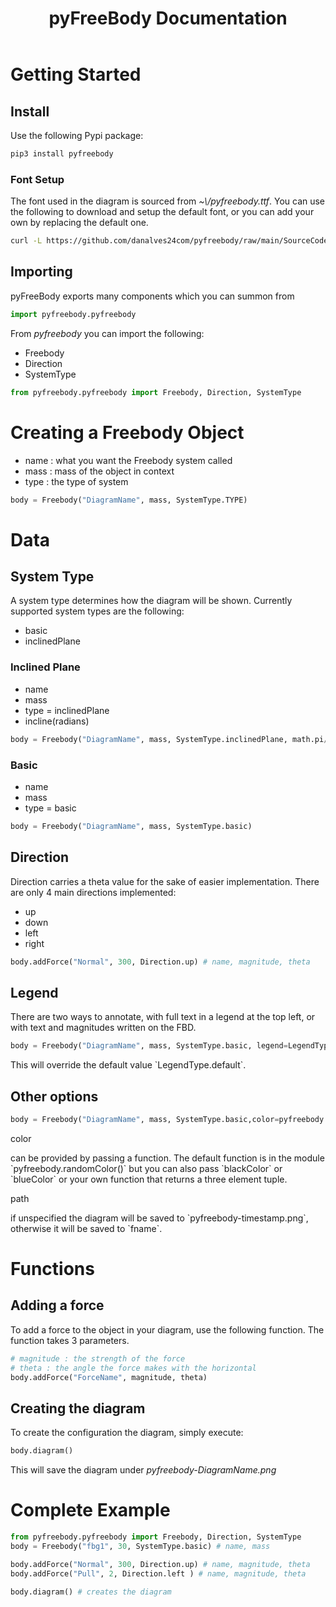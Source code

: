 #+TITLE: pyFreeBody Documentation

* Getting Started
** Install
Use the following Pypi package:
#+begin_src bash
pip3 install pyfreebody
#+end_src
*** Font Setup
The font used in the diagram is sourced from /~\/pyfreebody.ttf/. You can use the following to download and setup the default font, or you can add your own by replacing the default one.
#+begin_src bash
curl -L https://github.com/danalves24com/pyfreebody/raw/main/SourceCodePro-Regular.ttf -o ~/pyfreebody.ttf
#+end_src
** Importing
pyFreeBody exports many components which you can summon from
#+begin_src python
import pyfreebody.pyfreebody
#+end_src
From /pyfreebody/ you can import the following:
+ Freebody
+ Direction
+ SystemType
#+begin_src python
from pyfreebody.pyfreebody import Freebody, Direction, SystemType
#+end_src
* Creating a Freebody Object
+ name : what you want the Freebody system called
+ mass : mass of the object in context
+ type : the type of system
#+begin_src python
body = Freebody("DiagramName", mass, SystemType.TYPE)
#+end_src

* Data
** System Type
A system type determines how the diagram will be shown. Currently supported system types are the following:
+ basic
+ inclinedPlane
*** Inclined Plane
+ name
+ mass
+ type = inclinedPlane
+ incline(radians)
#+begin_src python
body = Freebody("DiagramName", mass, SystemType.inclinedPlane, math.pi/6)
#+end_src
*** Basic
+ name
+ mass
+ type = basic
#+begin_src python
body = Freebody("DiagramName", mass, SystemType.basic)
#+end_src
** Direction
Direction carries a theta value for the sake of easier implementation. There are only 4 main directions implemented:
+ up
+ down
+ left
+ right
#+NAME: Implementation of direction up
#+begin_src python
body.addForce("Normal", 300, Direction.up) # name, magnitude, theta
#+end_src
** Legend
There are two ways to annotate, with full text in a legend at the top left,
or with text and magnitudes written on the FBD. 
#+begin_src python
body = Freebody("DiagramName", mass, SystemType.basic, legend=LegendType.arrow)
#+end_src
This will override the default value `LegendType.default`.
** Other options
#+begin_src python
body = Freebody("DiagramName", mass, SystemType.basic,color=pyfreebody.blueColorpath=fname) 
#+end_src
**** color
can be provided by passing a function.
The default function is in the module `pyfreebody.randomColor()`
but you can also pass `blackColor` or `blueColor`
or your own function that returns a three element tuple.
**** path
if unspecified the diagram will be saved to `pyfreebody-timestamp.png`,
otherwise it will be saved to `fname`.
* Functions
** Adding a force
To add a force to the object in your diagram, use the following function. The function takes 3 parameters.
#+begin_src python
# magnitude : the strength of the force
# theta : the angle the force makes with the horizontal
body.addForce("ForceName", magnitude, theta)
#+end_src
** Creating the diagram
To create the configuration the diagram, simply execute:
#+begin_src python
body.diagram()
#+end_src
This will save the diagram under /pyfreebody-DiagramName.png/
* Complete Example
#+NAME: freebody
#+begin_src python :session Python3 :exports both :noweb yes :file pyfreebody-fbg1.png :results graphics file
from pyfreebody.pyfreebody import Freebody, Direction, SystemType
body = Freebody("fbg1", 30, SystemType.basic) # name, mass

body.addForce("Normal", 300, Direction.up) # name, magnitude, theta
body.addForce("Pull", 2, Direction.left ) # name, magnitude, theta

body.diagram() # creates the diagram
#+end_src
